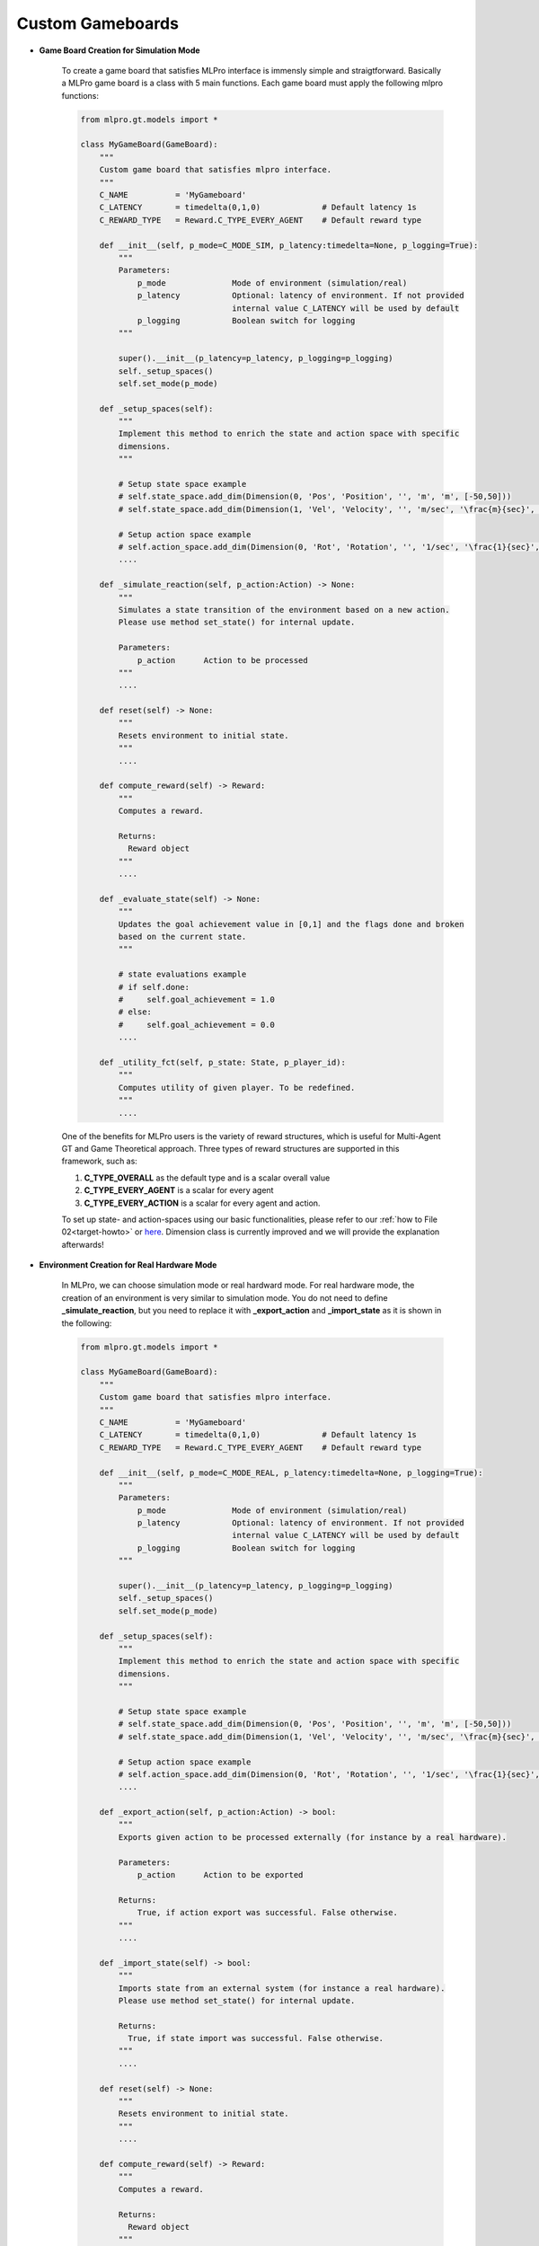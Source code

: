 Custom Gameboards
-------------------

.. image:: images/MLPro-GT-GameBoard_class_commented.png

- **Game Board Creation for Simulation Mode**

    To create a game board that satisfies MLPro interface is immensly simple and straigtforward.
    Basically a MLPro game board is a class with 5 main functions. Each game board must apply the
    following mlpro functions:
    
    .. code-block:: python
        
        from mlpro.gt.models import *
        
        class MyGameBoard(GameBoard):
            """
            Custom game board that satisfies mlpro interface.
            """
            C_NAME          = 'MyGameboard'
            C_LATENCY       = timedelta(0,1,0)             # Default latency 1s
            C_REWARD_TYPE   = Reward.C_TYPE_EVERY_AGENT    # Default reward type
            
            def __init__(self, p_mode=C_MODE_SIM, p_latency:timedelta=None, p_logging=True):
                """
                Parameters:
                    p_mode              Mode of environment (simulation/real)
                    p_latency           Optional: latency of environment. If not provided
                                        internal value C_LATENCY will be used by default
                    p_logging           Boolean switch for logging
                """
        
                super().__init__(p_latency=p_latency, p_logging=p_logging)
                self._setup_spaces()
                self.set_mode(p_mode)
            
            def _setup_spaces(self):
                """
                Implement this method to enrich the state and action space with specific 
                dimensions. 
                """
        
                # Setup state space example
                # self.state_space.add_dim(Dimension(0, 'Pos', 'Position', '', 'm', 'm', [-50,50]))
                # self.state_space.add_dim(Dimension(1, 'Vel', 'Velocity', '', 'm/sec', '\frac{m}{sec}', [-50,50]))
        
                # Setup action space example
                # self.action_space.add_dim(Dimension(0, 'Rot', 'Rotation', '', '1/sec', '\frac{1}{sec}', [-50,50]))
                ....
            
            def _simulate_reaction(self, p_action:Action) -> None:
                """
                Simulates a state transition of the environment based on a new action.
                Please use method set_state() for internal update.
        
                Parameters:
                    p_action      Action to be processed
                """
                ....
                
            def reset(self) -> None:
                """
                Resets environment to initial state.
                """
                ....
                
            def compute_reward(self) -> Reward:
                """
                Computes a reward.
        
                Returns:
                  Reward object
                """
                ....
            
            def _evaluate_state(self) -> None:
                """
                Updates the goal achievement value in [0,1] and the flags done and broken
                based on the current state.
                """
                
                # state evaluations example
                # if self.done:
                #     self.goal_achievement = 1.0
                # else:
                #     self.goal_achievement = 0.0
                ....

            def _utility_fct(self, p_state: State, p_player_id):
                """
                Computes utility of given player. To be redefined.
                """
                ....
    
    One of the benefits for MLPro users is the variety of reward structures, which is useful for Multi-Agent GT
    and Game Theoretical approach. Three types of reward structures are supported in this framework, such as:
    
    1. **C_TYPE_OVERALL** as the default type and is a scalar overall value
    
    2. **C_TYPE_EVERY_AGENT** is a scalar for every agent
    
    3. **C_TYPE_EVERY_ACTION** is a scalar for every agent and action.
    
    To set up state- and action-spaces using our basic functionalities, please refer to our :ref:`how to File 02<target-howto>`
    or `here <https://github.com/fhswf/MLPro/blob/main/examples/bf/Howto%2002%20-%20(Math)%20Spaces%2C%20subspaces%20and%20elements.py>`_.
    Dimension class is currently improved and we will provide the explanation afterwards!

- **Environment Creation for Real Hardware Mode**

    In MLPro, we can choose simulation mode or real hardward mode. For real hardware mode, the creation of
    an environment is very similar to simulation mode. You do not need to define **_simulate_reaction**, but you
    need to replace it with **_export_action** and **_import_state** as it is shown in the following:
    
    .. code-block:: python
        
        from mlpro.gt.models import *
        
        class MyGameBoard(GameBoard):
            """
            Custom game board that satisfies mlpro interface.
            """
            C_NAME          = 'MyGameboard'
            C_LATENCY       = timedelta(0,1,0)             # Default latency 1s
            C_REWARD_TYPE   = Reward.C_TYPE_EVERY_AGENT    # Default reward type
            
            def __init__(self, p_mode=C_MODE_REAL, p_latency:timedelta=None, p_logging=True):
                """
                Parameters:
                    p_mode              Mode of environment (simulation/real)
                    p_latency           Optional: latency of environment. If not provided
                                        internal value C_LATENCY will be used by default
                    p_logging           Boolean switch for logging
                """
        
                super().__init__(p_latency=p_latency, p_logging=p_logging)
                self._setup_spaces()
                self.set_mode(p_mode)
            
            def _setup_spaces(self):
                """
                Implement this method to enrich the state and action space with specific 
                dimensions. 
                """
        
                # Setup state space example
                # self.state_space.add_dim(Dimension(0, 'Pos', 'Position', '', 'm', 'm', [-50,50]))
                # self.state_space.add_dim(Dimension(1, 'Vel', 'Velocity', '', 'm/sec', '\frac{m}{sec}', [-50,50]))
        
                # Setup action space example
                # self.action_space.add_dim(Dimension(0, 'Rot', 'Rotation', '', '1/sec', '\frac{1}{sec}', [-50,50]))
                ....
    
            def _export_action(self, p_action:Action) -> bool:
                """
                Exports given action to be processed externally (for instance by a real hardware).
        
                Parameters:
                    p_action      Action to be exported
        
                Returns:
                    True, if action export was successful. False otherwise.
                """
                ....

            def _import_state(self) -> bool:
                """
                Imports state from an external system (for instance a real hardware). 
                Please use method set_state() for internal update.
        
                Returns:
                  True, if state import was successful. False otherwise.
                """
                ....
                
            def reset(self) -> None:
                """
                Resets environment to initial state.
                """
                ....
    
            def compute_reward(self) -> Reward:
                """
                Computes a reward.
        
                Returns:
                  Reward object
                """
                ....
            
            def _evaluate_state(self) -> None:
                """
                Updates the goal achievement value in [0,1] and the flags done and broken
                based on the current state.
                """
                
                # state evaluations example
                # if self.done:
                #     self.goal_achievement = 1.0
                # else:
                #     self.goal_achievement = 0.0
                ....

            def _utility_fct(self, p_state: State, p_player_id):
                """
                Computes utility of given player. To be redefined.
                """
                ....

- **Environment Checker**

    To check whether your developed game board is compatible to MLPro interface, we provide a test script
    using unittest. At the moment, you can find the source code `here <https://github.com/fhswf/MLPro/blob/main/test/test_environment.py>`_.
    We will prepare a built-in testing module in MLPro, show you how to excecute the testing soon and provides an example as well.
